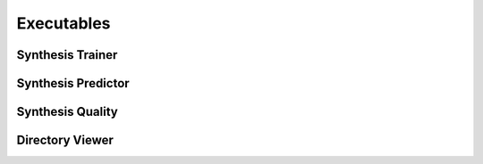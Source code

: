 Executables
===================================

Synthesis Trainer
~~~~~~~~~~~~~~~~~~~~~~~~~~~~~~~

.. argparse::
   :module: synthit.exec.synth_train
   :func: arg_parser
   :prog: synth-train

Synthesis Predictor
~~~~~~~~~~~~~~~~~~~~~~~~~~~~~~~~~

.. argparse::
   :module: synthit.exec.synth_predict
   :func: arg_parser
   :prog: synth-predict

Synthesis Quality
~~~~~~~~~~~~~~~~~~~~~~~~~~~~~~~~~

.. argparse::
   :module: synthit.exec.synth_quality
   :func: arg_parser
   :prog: synth-quality

Directory Viewer
~~~~~~~~~~~~~~~~~~~~~

.. argparse:: 
   :module: synthit.exec.directory_view
   :func: arg_parser
   :prog: directory-view
